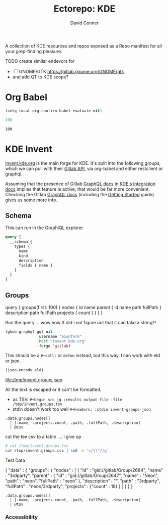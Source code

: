 #+title:     Ectorepo: KDE
#+author:    David Conner
#+email:     noreply@te.xel.io

A collection of KDE resources and repos exposed as a Repo manifest for all your
grep-finding pleasure.

**** TODO create similar endevors for

+ [ ] GNOME/GTK https://gitlab.gnome.org/GNOME/gtk
+ and add QT to KDE scope?


* Org Babel

#+begin_src emacs-lisp
(setq-local org-confirm-babel-evaluate nil)
#+end_src


#+name: nrepos
#+begin_src emacs-lisp
100
#+end_src

#+RESULTS: nrepos
: 100


* KDE Invent

[[https://invent.kde.org/explore/groups?sort=name_asc][Invent.kde.org]] is the main forge for KDE. It's split into the following groups, which we can pull with their [[https://docs.gitlab.com/ee/api/][Gitlab API]], via org-babel and either restclient or graphql.

Assuming that the presence of Gitlab [[https://invent.kde.org/help/api/graphql/index.md][GraphQL docs]] in [[https://invent.kde.org/help/#build-an-integration-with-gitlab][KDE's integration docs]]
implies that feature is active, that would be far more convenient. Checking the
Gitlab [[https://docs.gitlab.com/ee/api/graphql/index.html][GraphQL docs]] (including the [[https://docs.gitlab.com/ee/api/graphql/getting_started.html][Getting Started]] guide) gives us some more
info.


** Schema

This can run in the GraphiQL explorer

#+begin_src graphql
query {
  __schema {
    types {
      name
      kind
      description
      fields { name }
    }
  }
}
#+end_src


** Groups

#+name: invent-groups-graphql
#+begin_example graphql
query {
  groups(first: 100)  {
    nodes {
      id
      name
      parent {
        id
        name
        path
        fullPath
      }
      description
      path
      fullPath
      projects {
        count
      }
    }
	}
}
#+end_example

Run the query ... wow how tf did i not figure out that it can take a string?!

#+name: invent-groups-eld
#+begin_src emacs-lisp :results silent :var gql=invent-groups-graphql
(ghub-graphql gql nil
              :username "aionfork"
              :host "invent.kde.org"
              :forge 'gitlab)
#+end_src

This should be a =#+call:= or =defun= instead, but this way, I can work with eld
or json.

#+name: invent-groups-json
#+headers: :var eld=invent-groups-eld :file /tmp/invent.groups.json
#+begin_src emacs-lisp :results value file
(json-encode eld)
#+end_src

#+RESULTS: invent-groups-json
[[file:/tmp/invent.groups.json]]

All the text is escaped or it can't be formatted.
+ as TSV: =#+begin_src jq :results output file :file /tmp/invent.groups.tsv=
+ stdin doesn't work too well =#+headers: :stdin invent-groups-json=

#+name invent-groups-tsv
#+headers: :in-file /tmp/invent.groups.json
#+begin_src jq :results output file :file /tmp/invent.groups.csv
.data.groups.nodes[]
  | [.name, .projects.count, .path, .fullPath, .description]
  | @csv
#+end_src

#+RESULTS:
[[file:/tmp/invent.groups.csv]]

cat the +tsv+ csv to a table .... i give up

#+begin_src sh :results output table
# cat /tmp/invent.groups.tsv
cat /tmp/invent.groups.csv | sed -e 's/\\"//g'
#+end_src

#+RESULTS:
| 3rdparty,18,3rdparty,neon/3rdparty,                                                      |
| Accessibility,1,accessibility,teams/accessibility,                                       |
| Accessibility,4,accessibility,accessibility,Applications aimed at making computing more accessible |
| Akademy,2,akademy,teams/akademy,                                                         |
| Android,1,android,teams/android,                                                         |
| Automation and Systematization,1,automation,teams/automation,Team dedicated to the implementation of the KDE Goal with the same name. See https://community.kde.org/Goals/Automate_and_systematize_internal_processes |
| backports-focal,56,backports-focal,neon/backports-focal,                                 |
| backports-jammy,62,backports-jammy,neon/backports-jammy,                                 |
| Blauer Engel,1,blauer-engel,teams/blauer-engel,                                          |
| CI Artifacts,13,ci-artifacts,teams/ci-artifacts,                                         |
| clang,5,clang,qt/clang,                                                                  |
| Community Working Group,1,community-wg,teams/community-wg,                               |
| Documentation,1,documentation,teams/documentation,                                       |
| Documentation,8,documentation,documentation,Documentation for some of the KDE software   |
| Education,34,education,education,Applications, libraries and add-ons for educational and scientific purposes |
| extras,122,extras,neon/extras,                                                           |
| Flathub,1,flathub,teams/flathub,Team of KDE developers maintaining the KDE Apps as Flatpaks on Flathub and in KDE Invent.\r\n\r\nIssues with Flathub Flatpaks should be opened on Flathub GitHub repos. |
| Forks,33,forks,neon/forks,                                                               |
| Frameworks,87,frameworks,frameworks,KDE Frameworks, cross-platform add-on libraries for coding applications with Qt |
| Frameworks Devs,1,frameworks-devs,teams/frameworks-devs,                                 |
| Games,48,games,games,Applications for fun and entertainment                              |
| Gardening,1,gardening,teams/gardening,                                                   |
| GCompris Contributors,1,gcompris-contributors,teams/gcompris-contributors,               |
| Graphics,42,graphics,graphics,Applications, libraries and add-ons that display and edit computer graphics |
| Historical,16,historical,historical,Repositories that serve a historical purpose         |
| infrastructure,3,infrastructure,neon/infrastructure,                                     |
| InfrastructureTests,4,infrastructuretests,teams/infrastructuretests,                     |
| installer-framework,1,installer-framework,qt/installer-framework,                        |
| kde,385,kde,neon/kde,                                                                    |
| KDE Brazil,4,kde-brazil,teams/kde-brazil,                                                |
| KDE Developers,1,kde-developers,teams/kde-developers,                                    |
| KDE Eco,5,eco,teams/eco,                                                                 |
| KDE Espana Board,0,kde-espana-board,teams/kde-espana-board,                              |
| KDE e.V.,0,kde-ev,teams/kde-ev,                                                          |
| KDE e.V. Board,4,kde-ev-board,teams/kde-ev-board,                                        |
| KDE e.V. Financial Working Group,0,kde-ev-financial,teams/kde-ev-financial,              |
| KDE e.V. Fundraising,0,kde-ev-fundraising,teams/kde-ev-fundraising,                      |
| KDE Francophone,1,kde-francophone,teams/kde-francophone,                                 |
| KDE Free Qt Working Group,1,kde-free-qt-wg,teams/kde-free-qt-wg,                         |
| KDE IM Operations,1,kde-im-operations,teams/kde-im-operations,Supporting KDE's IRC, Matrix & Telegram channels and users |
| KDE Russia,3,kde-russia,teams/kde-russia,                                                |
| KDevelop,15,kdevelop,kdevelop,Cross-platform IDE for C, C++, Python, QML/JavaScript and PHP |
| KDE Visual Design Group,1,vdg,teams/vdg,KDE's visual and UX/UI design group              |
| KDE Web Team,1,web,teams/web,                                                            |
| kf6,80,kf6,neon/kf6,                                                                     |
| Libraries,59,libraries,libraries,Various useful libraries used by other KDE projects     |
| license-tools,1,license-tools,qt/license-tools,                                          |
| Licensing,1,licensing,teams/licensing,                                                   |
| Localization,0,localization,teams/localization,The KDE project which touches Localization (l10n) and Internationalization (i18n) |
| Maui,31,maui,maui,Modular front-end framework for developing fast and compelling user experiences |
| meta,1,meta,qt/meta,                                                                     |
| ministro,1,ministro,qt/ministro,                                                         |
| mobile,33,mobile,neon/mobile,                                                            |
| Multimedia,27,multimedia,multimedia,Applications for multimedia playback, processing and creation |
| neon,22,neon,neon/neon,                                                                  |
| Neon,5,neon,neon,Packaging information for the Neon distribution                         |
| neon-packaging,176,neon-packaging,neon/neon-packaging,                                   |
| Network,48,network,network,Applications and add-ons that interact with Internet and other networks |
| Office,14,office,office,Office applications that work with documents, databases and finances. |
| Packaging,22,packaging,packaging,Data and tools that help deliver KDE software to its users |
| PIM,1,pim,teams/pim,                                                                     |
| PIM,74,pim,pim,Applications, libraries and add-ons for personal information management   |
| Plasma,76,plasma,plasma,Desktop environment for a wide range of devices and user needs   |
| Plasma Bigscreen,13,plasma-bigscreen,plasma-bigscreen,Open-source user interface for Televisions, based on Plasma technologies |
| Plasma Ink,1,plasma-ink,teams/plasma-ink,                                                |
| Plasma Mobile,1,plasma-mobile,teams/plasma-mobile,                                       |
| Plasma Mobile,17,plasma-mobile,plasma-mobile,Open-source user interface for phones, based on Plasma technologies |
| playground,15,playground,qt/playground,                                                  |
| Promo,0,promo,teams/promo,                                                               |
| pyside,7,pyside,qt/pyside,                                                               |
| qbs,1,qbs,qt/qbs,                                                                        |
| qt,49,qt,neon/qt,                                                                        |
| qt,104,qt,qt/qt,                                                                         |
| qt3dstudio,7,qt3dstudio,qt/qt3dstudio,                                                   |
| qt4ia,1,qt4ia,qt/qt4ia,                                                                  |
| qt6,50,qt6,neon/qt6,                                                                     |
| qt-apps,19,qt-apps,qt/qt-apps,                                                           |
| qt-creator,2,qt-creator,qt/playground/qt-creator,                                        |
| qt-creator,12,qt-creator,qt/qt-creator,                                                  |
| qtdesigntools,1,qtdesigntools,qt/qtdesigntools,                                          |
| qt-extensions,4,qt-extensions,qt/qt-extensions,                                          |
| qt-labs,28,qt-labs,qt/qt-labs,                                                           |
| qt-learning,2,qt-learning,qt/qt-learning,                                                |
| qt-mobility,1,qt-mobility,qt/qt-mobility,                                                |
| qtonpi,1,qtonpi,qt/qtonpi,                                                               |
| Qt Project,1,qt,qt,Replica of the Qt Project repositories, containing the KDE maintained patch branches in addition to everything from upstream. |
| qtqa,7,qtqa,qt/qtqa,                                                                     |
| qtsdk,2,qtsdk,qt/qtsdk,                                                                  |
| qt-solutions,1,qt-solutions,qt/qt-solutions,                                             |
| Quality Assurance,1,qa,teams/qa,                                                         |
| Release Service,1,release-service,teams/release-service,                                 |
| Rolisteam,8,rolisteam,rolisteam,Virtual tabletop software that helps manage tabletop role playing games with remote friends/players |
| SDK,42,sdk,sdk,Applications and scripts that ease software development                   |
| Sysadmin,57,sysadmin,sysadmin,KDE sysadmin team and infrastructure-related repositories  |
| System,37,system,system,Programs that interact with lower-level operating system components |
| Teams,2,teams,teams,                                                                     |
| test,1,test,qt/test,                                                                     |
| Unmaintained,280,unmaintained,unmaintained,Projects that do not have a maintainer and are not currently active |
| Usability,1,usability,teams/usability,                                                   |
| Utilities,63,utilities,utilities,Software utilities for a wide range of tasks, developed by KDE |




**** Test Data

#  | @text \(.name) \(.projects.count) \(.path) \(.fullPath) \(.description)
#  | map({name, projects.count, path, fullPath, description})

#+name: eg-json
#+begin_example json
{
  "data" : {
    "groups" : {
      "nodes" : [ {
        "id" : "gid://gitlab/Group/2684",
        "name" : "3rdparty",
        "parent" : {
          "id" : "gid://gitlab/Group/2647",
          "name" : "Neon",
          "path" : "neon",
          "fullPath" : "neon"
        },
        "description" : "",
        "path" : "3rdparty",
        "fullPath" : "neon/3rdparty",
        "projects" : {"count" : 18}
      } ]
    }
  }
}
#+end_example


#+headers: :stdin eg-json
#+begin_src jq :results output
.data.groups.nodes[]
  | [.name, .projects.count, .path, .fullPath, .description]
  | @tsv
#+end_src

*** Accessibility
